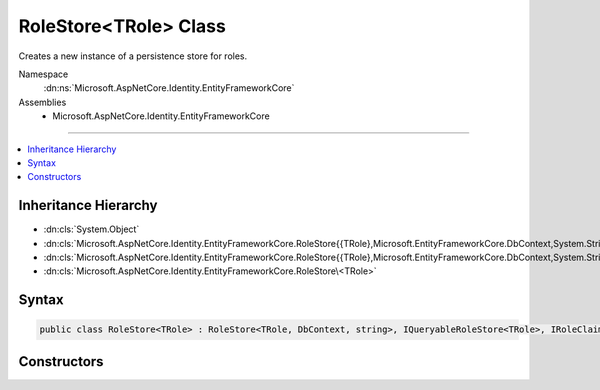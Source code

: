 

RoleStore<TRole> Class
======================






Creates a new instance of a persistence store for roles.


Namespace
    :dn:ns:`Microsoft.AspNetCore.Identity.EntityFrameworkCore`
Assemblies
    * Microsoft.AspNetCore.Identity.EntityFrameworkCore

----

.. contents::
   :local:



Inheritance Hierarchy
---------------------


* :dn:cls:`System.Object`
* :dn:cls:`Microsoft.AspNetCore.Identity.EntityFrameworkCore.RoleStore{{TRole},Microsoft.EntityFrameworkCore.DbContext,System.String,Microsoft.AspNetCore.Identity.EntityFrameworkCore.IdentityUserRole{System.String},Microsoft.AspNetCore.Identity.EntityFrameworkCore.IdentityRoleClaim{System.String}}`
* :dn:cls:`Microsoft.AspNetCore.Identity.EntityFrameworkCore.RoleStore{{TRole},Microsoft.EntityFrameworkCore.DbContext,System.String}`
* :dn:cls:`Microsoft.AspNetCore.Identity.EntityFrameworkCore.RoleStore\<TRole>`








Syntax
------

.. code-block:: csharp

    public class RoleStore<TRole> : RoleStore<TRole, DbContext, string>, IQueryableRoleStore<TRole>, IRoleClaimStore<TRole>, IRoleStore<TRole>, IDisposable where TRole : IdentityRole<string>








.. dn:class:: Microsoft.AspNetCore.Identity.EntityFrameworkCore.RoleStore`1
    :hidden:

.. dn:class:: Microsoft.AspNetCore.Identity.EntityFrameworkCore.RoleStore<TRole>

Constructors
------------

.. dn:class:: Microsoft.AspNetCore.Identity.EntityFrameworkCore.RoleStore<TRole>
    :noindex:
    :hidden:

    
    .. dn:constructor:: Microsoft.AspNetCore.Identity.EntityFrameworkCore.RoleStore<TRole>.RoleStore(Microsoft.EntityFrameworkCore.DbContext, Microsoft.AspNetCore.Identity.IdentityErrorDescriber)
    
        
    
        
        :type context: Microsoft.EntityFrameworkCore.DbContext
    
        
        :type describer: Microsoft.AspNetCore.Identity.IdentityErrorDescriber
    
        
        .. code-block:: csharp
    
            public RoleStore(DbContext context, IdentityErrorDescriber describer = null)
    

